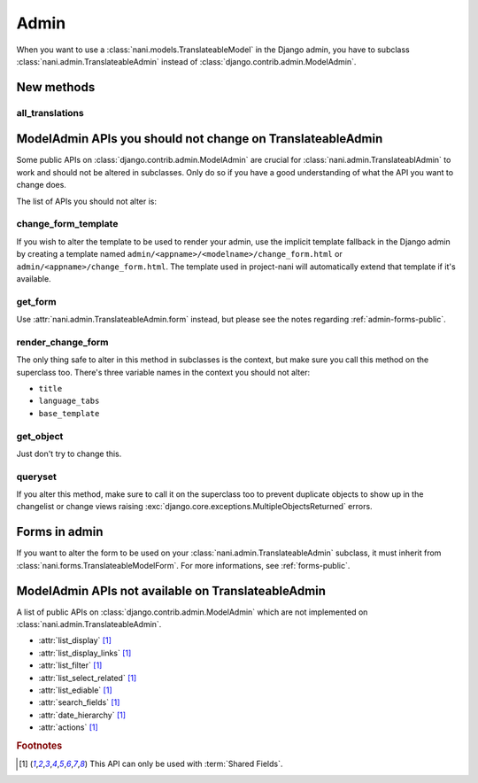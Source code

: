 #####
Admin
#####

When you want to use a :class:`nani.models.TranslateableModel` in the Django
admin, you have to subclass :class:`nani.admin.TranslateableAdmin` instead of
:class:`django.contrib.admin.ModelAdmin`.


***********
New methods
***********

all_translations
================

.. method:: all_translations(obj)

    A method that can be used in :attr:`list_display` and shows a list of
    languages in which this object is available.


***********************************************************
ModelAdmin APIs you should not change on TranslateableAdmin
***********************************************************

Some public APIs on :class:`django.contrib.admin.ModelAdmin` are crucial for
:class:`nani.admin.TranslateablAdmin` to work and should not be altered in
subclasses. Only do so if you have a good understanding of what the API you want
to change does.

The list of APIs you should not alter is:

change_form_template
====================

If you wish to alter the template to be used to render your admin, use the
implicit template fallback in the Django admin by creating a template named
``admin/<appname>/<modelname>/change_form.html`` or
``admin/<appname>/change_form.html``. The template used in project-nani will
automatically extend that template if it's available.

get_form
========

Use :attr:`nani.admin.TranslateableAdmin.form` instead, but please see the notes
regarding :ref:`admin-forms-public`.

render_change_form
==================

The only thing safe to alter in this method in subclasses is the context, but
make sure you call this method on the superclass too. There's three variable
names in the context you should not alter:

* ``title``
* ``language_tabs``
* ``base_template``

get_object
==========

Just don't try to change this.

queryset
========

If you alter this method, make sure to call it on the superclass too to prevent
duplicate objects to show up in the changelist or change views raising
:exc:`django.core.exceptions.MultipleObjectsReturned` errors.


.. _admin-forms-public:

**************
Forms in admin
**************

If you want to alter the form to be used on your
:class:`nani.admin.TranslateableAdmin` subclass, it must inherit from
:class:`nani.forms.TranslateableModelForm`. For more informations, see
:ref:`forms-public`.


***************************************************
ModelAdmin APIs not available on TranslateableAdmin
***************************************************

A list of public APIs on :class:`django.contrib.admin.ModelAdmin` which are not
implemented on :class:`nani.admin.TranslateableAdmin`. 

* :attr:`list_display` [#f1]_
* :attr:`list_display_links` [#f1]_
* :attr:`list_filter` [#f1]_
* :attr:`list_select_related` [#f1]_
* :attr:`list_ediable` [#f1]_
* :attr:`search_fields` [#f1]_
* :attr:`date_hierarchy` [#f1]_
* :attr:`actions` [#f1]_

.. rubric:: Footnotes

.. [#f1] This API can only be used with :term:`Shared Fields`.